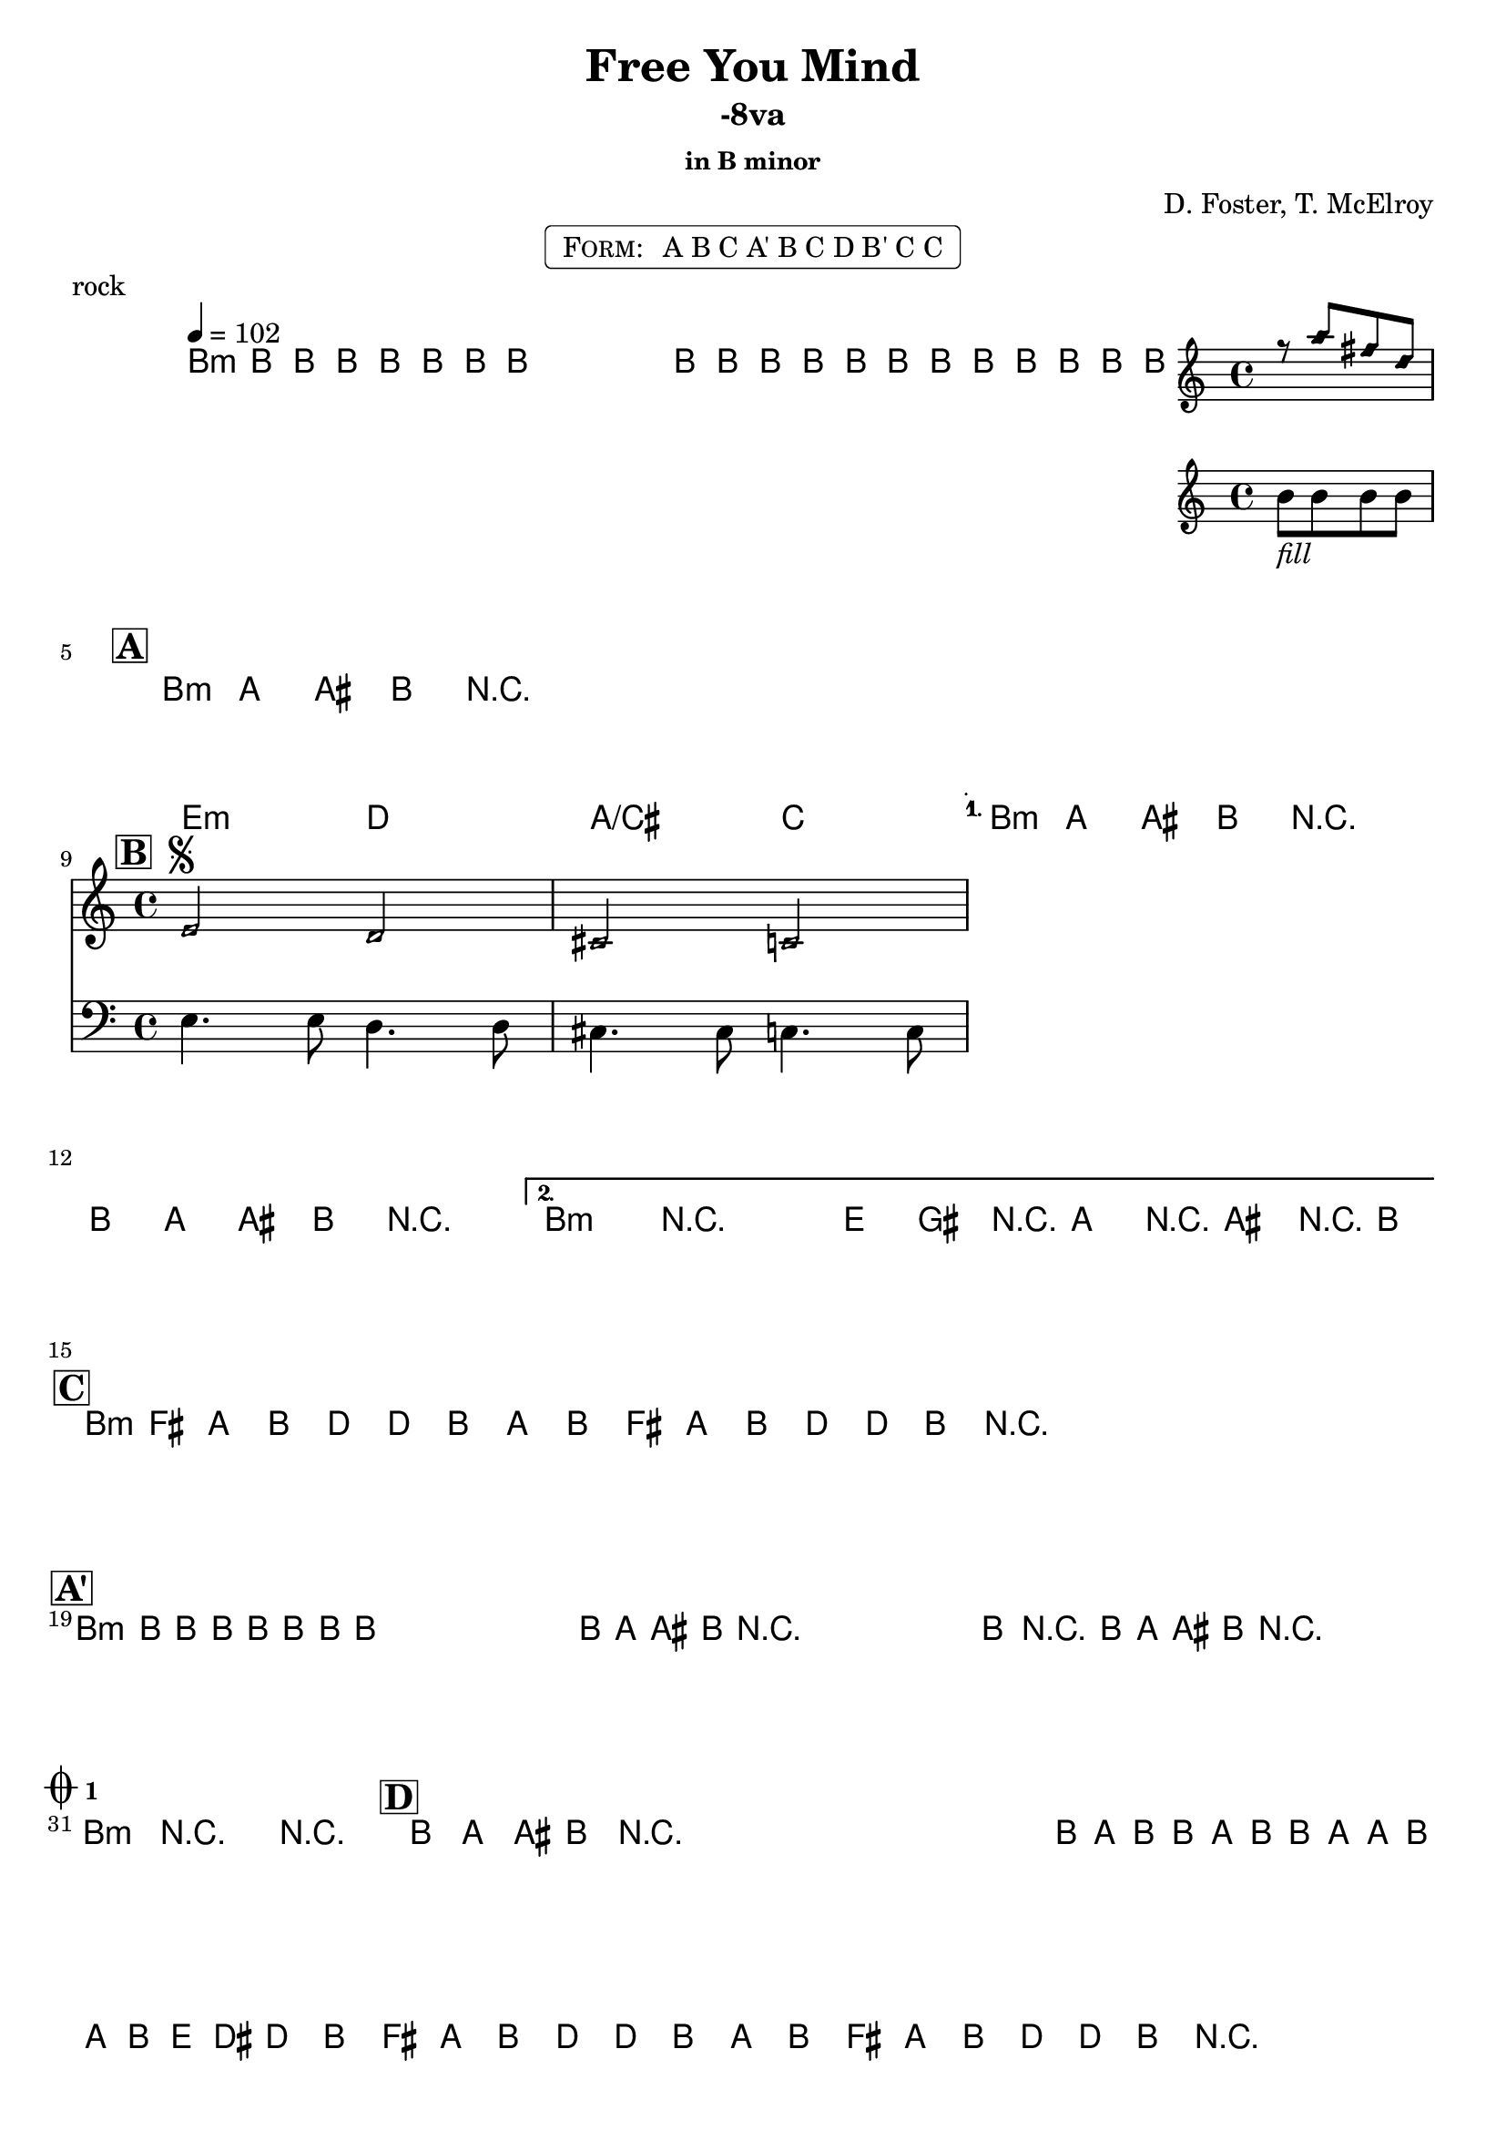 \version "2.13.46"

%
% $File$
% $Date$
% $Revision$
% $Author$
%

\header {
  title = "Free You Mind"
  subtitle = "-8va"
  subsubtitle = "in B minor"

  composer = "D. Foster, T. McElroy"
  poet = ""
  enteredby = "Max Deineko"

%  meter = "102 bpm"
  piece = "rock"
  version = "$Revision$"

  copyright = "" % "Transcribed and/or arranged by MaX"
  tagline = "$Date$" % ""
}


harm = \chords {
  \set Score.skipBars = ##t
  \set Score.markFormatter = #format-mark-box-letters

  a1:m s1 * 3 |

  \break
  \mark \markup {\box \bold "A"}
  a1:m s1 * 3 |

  \break
  \mark \markup {\box \bold "B"}
  d2:m c g/b bes a1:m s1 a1:m s1 |

  \break
  \mark \markup {\box \bold "C"}
  a1:m s1 s1 s1 |

  \break
  \mark \markup {\box \bold "A'"}
  a1:m s1 * 11 |

  \break
  \mark \markup { \musicglyph #"scripts.coda" \sub \bold 1 }
  a1:m s1 |

  \mark \markup {\box \bold "D"}
  %a1:m s1*7 |
  s1*8 |

  \break
  \mark \markup { \musicglyph #"scripts.coda" \sub \bold 2 }
  d4.:m a c g bes2 s1 s1 |

  \break
  \mark \markup {\box \bold "C" ×2}
  a1:m s1 s1 s1 a:m s1 |
}

mel = \relative c'' {
  \set Score.skipBars = ##t
  \set Score.markFormatter = #format-mark-box-letters
  \override Staff.TimeSignature #'style = #'()

  \clef treble
  \key c \major
  \time 4/4
  \tempo 4 = 102

  \repeat volta 2 {
    \repeat percent 2 {
      a8 \mf a _\markup{\italic{keys}} a a a a a a ^\markup{\hspace #10.0 \italic{till cue}} |
    }
  }

  a8_\markup{\italic{free your miiiind}}
  a a a a a a a a8 a a a
  <<
    {
      \override NoteHead #'style = #'diamond
      r g' e c
      \override NoteHead #'style = #'default
    }
    \\
    { a_\markup{\italic{fill}} a a a }
  >>

  \repeat volta 4 {
    \repeat percent 4 {
      a8 \f g _\markup{\italic{backbeat, gtr & bass unisono}} gis a r2^\markup {\hspace #78.0 \italic "×4"} |
    }
  }

  \override TextSpanner #'(bound-details left text) = \markup { \italic "break" }
  \textSpannerDown
  \repeat volta 2 {
    <<
      {
        \override NoteHead #'style = #'diamond
        d,2 ^\markup { \bold \musicglyph #"scripts.segno" } c b bes
        \override NoteHead #'style = #'default
      }
      \\
      {
        \clef bass
        d,4. d8 c4. c8 b4. b8 bes4. bes8
      }
    >>
    \clef treble
  }
  \alternative {
    { a''8 g gis a r2 a8 g gis a r2 ^\markup { \hspace #5.0 \musicglyph #"scripts.coda" \sub \bold 2} | }
    { a4->\startTextSpan r2. d8 fis, r g r gis r a \stopTextSpan | }
  }

  \repeat volta 2 {
    \repeat percent 2 { a8 e g a c c a g a e g a c c a r ^\markup { \hspace #40.0 \musicglyph #"scripts.coda" \sub \bold 1} | }
  }

  \repeat percent 4 { a8 _\markup \italic{ no bass } a a a a a a a | }
  \repeat volta 2 {
    \repeat percent 4 { a8 _\markup \italic{ add bass } g gis a r2 | }
  }
  a4->_\markup{\italic break} r2. |
  \repeat percent 3 { a8 g gis a r2 _\markup \bold{\hspace #12.0 D.S. con rep. al Coda 1} | }

  a4->_\markup{\italic break} r2. r1 |

  \repeat percent 3 { a8_\markup{\italic solo} g gis a r2 | }
  \override TextSpanner #'(bound-details left text) = \markup { \italic "unisono" }
  \ottava #1
  a16 \startTextSpan g' a a, g' a a, g' g a, g' a d cis c8 \stopTextSpan
  \ottava #0
  \repeat volta 2 {
    \repeat percent 2 {
      a,8 e g a c c a g a e g a c c a r ^\markup{\hspace #33.0 \italic{till cue}}
      _\markup \bold { \hspace #30.0 D.S. al Coda 2 }
      |
    }
  }

  d4. \startTextSpan cis c4 ~ c8 b4. bes2 ~ | bes1 ~ bes1 \stopTextSpan |
  \repeat volta 2 {
    \repeat percent 2 {
      a8 e g a c c a g a e g a c c a r^\markup{\hspace #26.0 \italic{×4}}
    }
  }
  a4->_\markup{\italic break} r2. r1\fermata

  \bar "|."
}

\markup {
    \fill-line { % This centers the words, which looks nicer
    \hspace #1.0 % gives the fill-line something to work with
    \rounded-box \pad-markup #0.3 {
      \column {
        \line{
          \hspace #0.5
          \smallCaps Form:
          \hspace #1
          A B C
          A' B C
          D B' C C
          \hspace #0.5
        }
      }
    }
    \hspace #1.0 % gives the fill-line something to work with
  }
}

\score {
  \transpose c d {
    <<
      \harm
      \mel
    >>
  }
}

\layout {
  ragged-last = ##f
}
